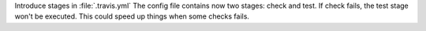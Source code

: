 Introduce stages in :file:`.travis.yml`
The config file contains now two stages: check and test. If
check fails, the test stage won't be executed. This could
speed up things when some checks fails.